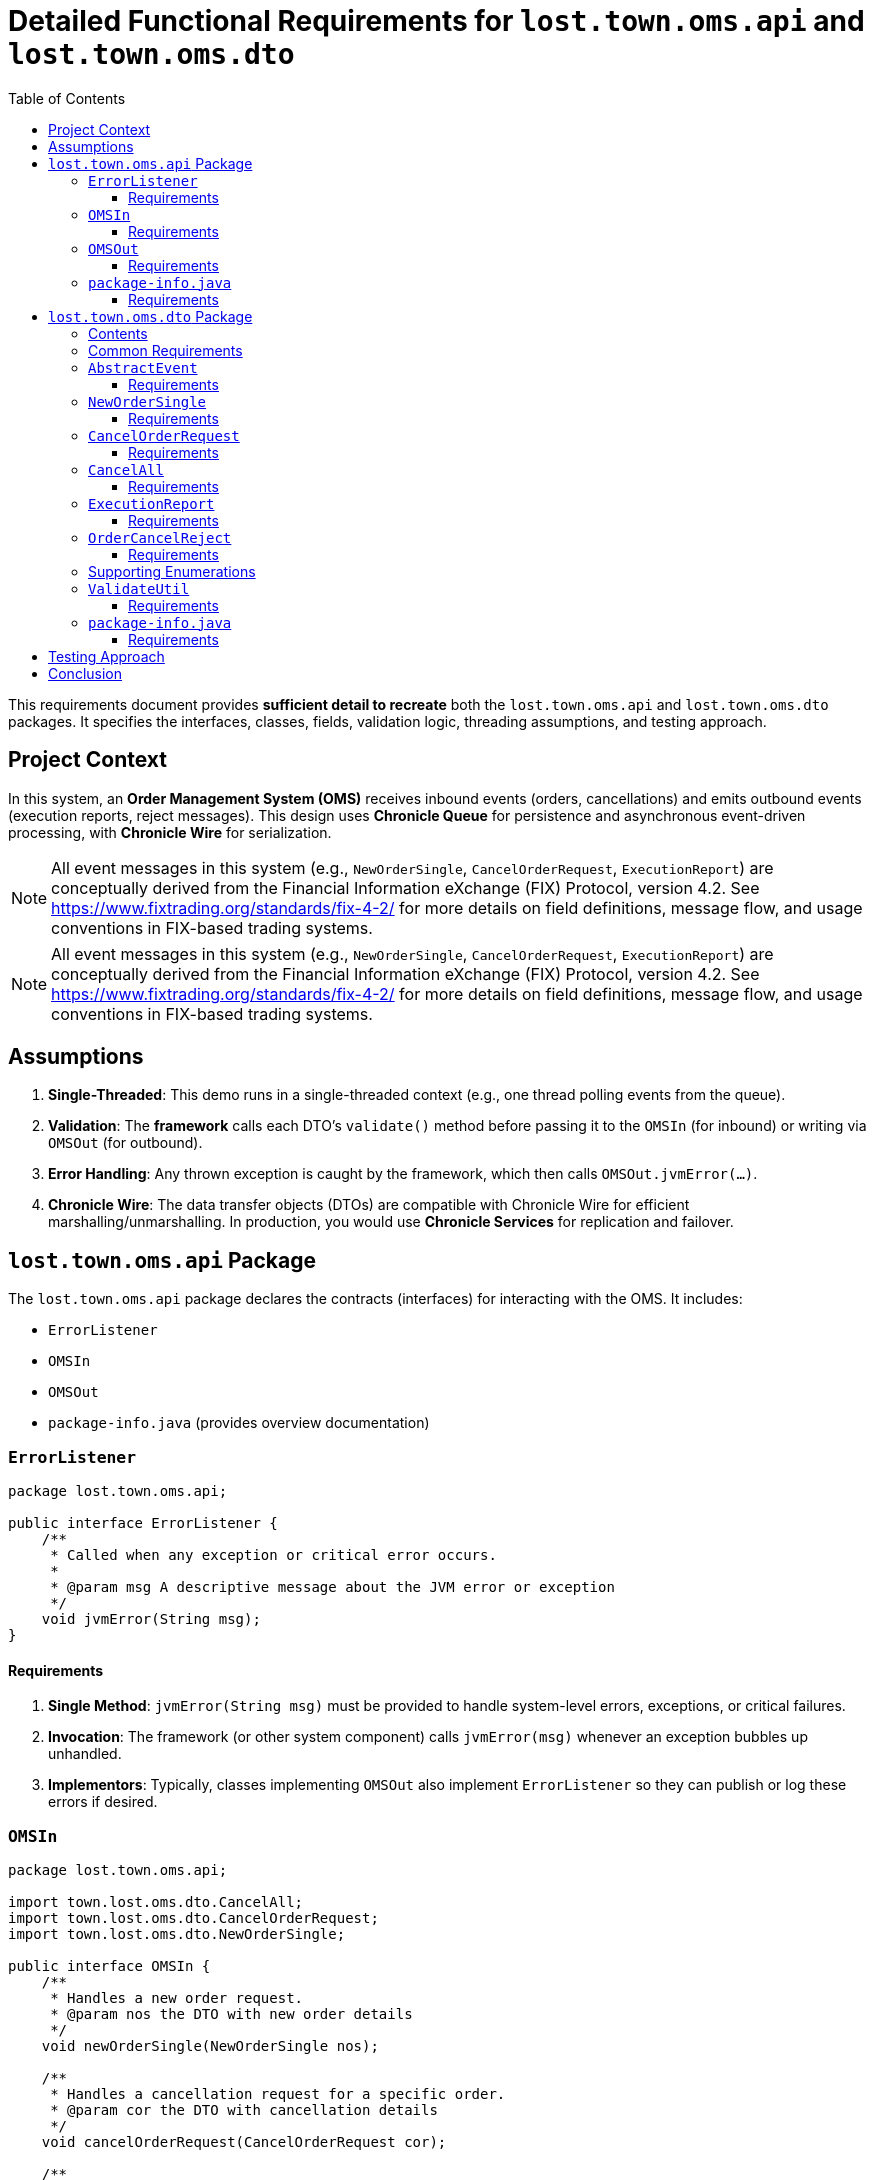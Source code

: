 = Detailed Functional Requirements for `lost.town.oms.api` and `lost.town.oms.dto`
:toc:
:toclevels: 3

This requirements document provides **sufficient detail to recreate** both the `lost.town.oms.api` and `lost.town.oms.dto` packages.
It specifies the interfaces, classes, fields, validation logic, threading assumptions, and testing approach.

== Project Context

In this system, an **Order Management System (OMS)** receives inbound events (orders, cancellations) and emits outbound events (execution reports, reject messages).
This design uses **Chronicle Queue** for persistence and asynchronous event-driven processing, with **Chronicle Wire** for serialization.

NOTE: All event messages in this system (e.g., `NewOrderSingle`, `CancelOrderRequest`, `ExecutionReport`) are conceptually derived from the Financial Information eXchange (FIX) Protocol, version 4.2. See https://www.fixtrading.org/standards/fix-4-2/ for more details on field definitions, message flow, and usage conventions in FIX-based trading systems.

NOTE: All event messages in this system (e.g., `NewOrderSingle`, `CancelOrderRequest`, `ExecutionReport`) are conceptually derived from the Financial Information eXchange (FIX) Protocol, version 4.2. See https://www.fixtrading.org/standards/fix-4-2/ for more details on field definitions, message flow, and usage conventions in FIX-based trading systems.


== Assumptions

1. **Single-Threaded**: This demo runs in a single-threaded context (e.g., one thread polling events from the queue).
2. **Validation**: The *framework* calls each DTO’s `validate()` method before passing it to the `OMSIn` (for inbound) or writing via `OMSOut` (for outbound).
3. **Error Handling**: Any thrown exception is caught by the framework, which then calls `OMSOut.jvmError(...)`.
4. **Chronicle Wire**: The data transfer objects (DTOs) are compatible with Chronicle Wire for efficient marshalling/unmarshalling.
In production, you would use **Chronicle Services** for replication and failover.

== `lost.town.oms.api` Package

The `lost.town.oms.api` package declares the contracts (interfaces) for interacting with the OMS.
It includes:

* `ErrorListener`
* `OMSIn`
* `OMSOut`
* `package-info.java` (provides overview documentation)

=== `ErrorListener`

[source,java]
----
package lost.town.oms.api;

public interface ErrorListener {
    /**
     * Called when any exception or critical error occurs.
     *
     * @param msg A descriptive message about the JVM error or exception
     */
    void jvmError(String msg);
}
----

==== Requirements

1. **Single Method**: `jvmError(String msg)` must be provided to handle system-level errors, exceptions, or critical failures.
2. **Invocation**: The framework (or other system component) calls `jvmError(msg)` whenever an exception bubbles up unhandled.
3. **Implementors**: Typically, classes implementing `OMSOut` also implement `ErrorListener` so they can publish or log these errors if desired.

=== `OMSIn`

[source,java]
----
package lost.town.oms.api;

import town.lost.oms.dto.CancelAll;
import town.lost.oms.dto.CancelOrderRequest;
import town.lost.oms.dto.NewOrderSingle;

public interface OMSIn {
    /**
     * Handles a new order request.
     * @param nos the DTO with new order details
     */
    void newOrderSingle(NewOrderSingle nos);

    /**
     * Handles a cancellation request for a specific order.
     * @param cor the DTO with cancellation details
     */
    void cancelOrderRequest(CancelOrderRequest cor);

    /**
     * Handles a request to cancel all orders for a given symbol or filter.
     * @param cancelAll the DTO with cancel-all details
     */
    void cancelAll(CancelAll cancelAll);
}
----

==== Requirements

1. **Inbound Contract**: `OMSIn` defines methods for events flowing into the OMS.
2. **Methods**:
- `newOrderSingle(NewOrderSingle nos)` – for creating a new order.
- `cancelOrderRequest(CancelOrderRequest cor)` – for canceling a single, known order.
- `cancelAll(CancelAll cancelAll)` – for canceling all orders matching a symbol or filter.
3. **Validation**: By the time the DTO is passed in, it has already been validated by the framework.
4. **Exception Handling**: Any runtime exception inside these methods is caught by the framework, which then calls `jvmError(...)`.
5. **Implementation**: A typical implementation (e.g., `OMSImpl`) will transform inbound DTOs into outbound messages (`ExecutionReport`, `OrderCancelReject`) via `OMSOut`.

=== `OMSOut`

[source,java]
----
package lost.town.oms.api;

import town.lost.oms.dto.ExecutionReport;
import town.lost.oms.dto.OrderCancelReject;

public interface OMSOut extends ErrorListener {
    /**
     * Called to publish an execution report.
     * @param er the DTO containing execution details
     */
    void executionReport(ExecutionReport er);

    /**
     * Called to publish an order-cancel-reject event.
     * @param ocr the DTO containing rejection details
     */
    void orderCancelReject(OrderCancelReject ocr);
}
----

==== Requirements

1. **Outbound Contract**: `OMSOut` defines methods for events the OMS emits after processing.
2. **Methods**:
- `executionReport(ExecutionReport er)` – used to acknowledge or confirm orders.
- `orderCancelReject(OrderCancelReject ocr)` – used to reject cancellations or indicate an error in canceling.
3. **ErrorListener**: Inherits `jvmError(String msg)` from `ErrorListener` for system-level exceptions.
4. **Validation**: The framework must validate `er` or `ocr` before they are actually written to the Chronicle Queue.
5. **Implementation**: Typically, this interface is realized by a Chronicle Queue `MethodWriter`, though it can be implemented in other ways if needed.

=== `package-info.java`

[source,java]
----
/**
 * This package defines the inbound (OMSIn) and outbound (OMSOut) interfaces
 * for an Order Management System, plus an ErrorListener interface for
 * handling exceptions at a system level.
 *
 * <p>The framework:
 * <ul>
 *     <li>Validates all DTOs before passing to OMSIn or writing via OMSOut.</li>
 *     <li>Catches exceptions, calling jvmError() on the relevant ErrorListener implementation.</li>
 *     <li>Operates in a single-threaded environment for this demo.</li>
 * </ul>
 *
 * <p>See also the lost.town.oms.dto package for the message objects used.
 */
package lost.town.oms.api;
----

==== Requirements

1. **Overview**: Must describe the role of each interface in the broader system.
2. **Simplicity**: The package-level docs must clarify that this is a *single-threaded* demonstration and that the framework is responsible for major tasks like validation and error interception.

== `lost.town.oms.dto` Package

This package provides **Data Transfer Objects** (DTOs) representing orders and associated messages.

=== Contents

* `AbstractEvent` (base class)
* `CancelAll`
* `CancelOrderRequest`
* `Ccy`
* `ExecutionReport`
* `NewOrderSingle`
* `OrderCancelReject`
* `OrderType`
* `Side`
* `TimeInForce`
* `ValidateUtil`
* `package-info.java`

=== Common Requirements

1. **Compatibility**: All classes must be **Chronicle Wire**-friendly (e.g., implement or extend classes like `SelfDescribingMarshallable`, use field-level annotations for marshalling if needed).
2. **Validation**: Each class provides a `validate()` method that throws `InvalidMarshallableException` if required fields are missing or invalid. The framework calls this method prior to usage.
3. **Timestamp Fields**: Typically stored in nanoseconds (e.g., `sendingTime`, `transactTime`).
4. **Symbols and IDs**: Often stored as `long` converted via short-text mechanisms (e.g., `ShortTextLongConverter`).
5. **Extended Fields**: Classes can be extended with extra fields if needed, but existing fields must remain backward compatible.

=== `AbstractEvent`

[source,java]
----
package lost.town.oms.dto;

import net.openhft.chronicle.core.io.InvalidMarshallableException;
import net.openhft.chronicle.wire.SelfDescribingMarshallable;
import net.openhft.chronicle.core.io.Validatable;

public class AbstractEvent<E extends AbstractEvent<E>>
        extends SelfDescribingMarshallable
        implements Validatable {

    protected long sender;
    protected long target;
    protected long sendingTime;

    @Override
    public void validate() throws InvalidMarshallableException {
        if (sender == 0) throw new InvalidMarshallableException("sender is required");
        if (target == 0) throw new InvalidMarshallableException("target is required");
        if (sendingTime == 0) throw new InvalidMarshallableException("sendingTime is required");
    }
    // ... Setters, getters, etc.
}
----

==== Requirements

1. **Generic Parameter**: `<E extends AbstractEvent<E>>` used for fluent-style method chaining in subclasses.
2. **Shared Fields**:
- `sender`: long ID of who initiated the event
- `target`: long ID of recipient or destination
- `sendingTime`: nanosecond timestamp
3. **`validate()`**: Must check these fields are non-zero.
4. **Usage**: Subclassed by all other event objects.

=== `NewOrderSingle`

[source,java]
----
package lost.town.oms.dto;

public class NewOrderSingle extends AbstractEvent<NewOrderSingle> {
    private long symbol;
    private long transactTime;
    private long account;
    private double orderQty;
    private double price;
    private Side side;
    private String clOrdID = "";
    private OrderType ordType;
    private TimeInForce timeInForce;
    private Ccy currency;

    @Override
    public void validate() throws InvalidMarshallableException {
        super.validate();
        if (symbol == 0) throw new InvalidMarshallableException("symbol is required");
        if (transactTime == 0) throw new InvalidMarshallableException("transactTime is required");
        if (account == 0) throw new InvalidMarshallableException("account is required");
        if (orderQty <= 0) throw new InvalidMarshallableException("orderQty must be > 0");
        if (!Double.isFinite(price) || price <= 0) throw new InvalidMarshallableException("invalid price");
        if (side == null) throw new InvalidMarshallableException("side is required");
        if (ordType == null) throw new InvalidMarshallableException("ordType is required");
        if (clOrdID == null || clOrdID.isEmpty()) throw new InvalidMarshallableException("clOrdID is required");
        if (timeInForce == null) throw new InvalidMarshallableException("timeInForce is required");
        if (currency == null) throw new InvalidMarshallableException("currency is required");
    }
    // ... Setters, getters, etc.
}
----

==== Requirements

1. **Represents** an inbound order message.
2. **Required Fields**:
- `symbol`, `transactTime`, `account`, `orderQty`, `price`, `side`, `clOrdID`, `ordType`, `timeInForce`, `currency`.
3. **Validation**: Must confirm each field is non-null, non-zero, and appropriately ranged.

=== `CancelOrderRequest`

[source,java]
----
public class CancelOrderRequest extends AbstractEvent<CancelOrderRequest> {
    private long symbol;
    private long account;
    private String clOrdID = "";
    private String origClOrdID = "";
    private Side side;
    // ...
    @Override
    public void validate() throws InvalidMarshallableException {
        super.validate();
        if (symbol == 0) throw new InvalidMarshallableException("symbol is required");
        if (account == 0) throw new InvalidMarshallableException("account is required");
        if (clOrdID == null || clOrdID.isEmpty()) throw new InvalidMarshallableException("clOrdID required");
        if (origClOrdID == null || origClOrdID.isEmpty()) throw new InvalidMarshallableException("origClOrdID required");
        if (side == null) throw new InvalidMarshallableException("side required");
    }
}
----

==== Requirements

1. **Represents** a request to cancel an existing order.
2. **Key Fields**: `symbol`, `account`, `clOrdID` (the new cancel request ID), `origClOrdID` (the order to cancel), and `side`.

=== `CancelAll`

[source,java]
----
public class CancelAll extends AbstractEvent<CancelOrderRequest> {
    private long symbol;
    private String clOrdID = "";

    @Override
    public void validate() throws InvalidMarshallableException {
        super.validate();
        if (symbol == 0) throw new InvalidMarshallableException("symbol required");
        if (clOrdID == null || clOrdID.isEmpty()) throw new InvalidMarshallableException("clOrdID required");
    }
}
----

==== Requirements

1. **Represents** a mass-cancel request for a `symbol`.
2. **Return Type**: Notice the class is declared as `<CancelOrderRequest>` for potential chaining in some frameworks (though not used in basic code).
3. **Validation**: Must ensure `symbol != 0` and `clOrdID` is non-empty.

=== `ExecutionReport`

[source,java]
----
public class ExecutionReport extends AbstractEvent<ExecutionReport> {
    private long symbol;
    private long transactTime;
    private double orderQty;
    private double price;
    private long orderID;
    private double lastPx;
    private double leavesQty;
    private double cumQty;
    private double avgPx;
    private Side side;
    private OrderType ordType;
    private String clOrdID = "";
    private String text;
    // ...
    @Override
    public void validate() throws InvalidMarshallableException {
        super.validate();
        if (symbol == 0) throw new InvalidMarshallableException("symbol required");
        if (transactTime == 0) throw new InvalidMarshallableException("transactTime required");
        if (orderQty <= 0) throw new InvalidMarshallableException("orderQty must be > 0");
        if (price <= 0) throw new InvalidMarshallableException("price must be > 0");
        if (orderID == 0) throw new InvalidMarshallableException("orderID required");
        if (side == null) throw new InvalidMarshallableException("side required");
        if (ordType == null) throw new InvalidMarshallableException("ordType required");
        if (clOrdID == null || clOrdID.isEmpty()) throw new InvalidMarshallableException("clOrdID required");
        // lastPx, leavesQty, cumQty, avgPx can be zero or positive
    }
}
----

==== Requirements

1. **Outbound** message describing an order’s status (e.g., partial fill, full fill, acceptance).  
2. **Key Fields**: `orderID` assigned by the OMS, plus standard fields like `symbol`, `side`, `ordType`.
3. **Optional Fields**: `lastPx`, `leavesQty`, `cumQty`, `text` can be set to reflect current execution status. Zero or missing is allowed for partial data.

=== `OrderCancelReject`

[source,java]
----
public class OrderCancelReject extends AbstractEvent<OrderCancelReject> {
    private long symbol;
    private String clOrdID = "";
    private String reason = "";
    // ...
    @Override
    public void validate() throws InvalidMarshallableException {
        super.validate();
        if (symbol == 0) throw new InvalidMarshallableException("symbol required");
        if (clOrdID == null || clOrdID.isEmpty()) throw new InvalidMarshallableException("clOrdID required");
        if (reason == null || reason.isEmpty()) throw new InvalidMarshallableException("reason required");
    }
}
----

==== Requirements

1. **Represents** a rejected cancel request (or some other cancel-related error).
2. **Key Fields**: `symbol`, `clOrdID` (the ID of the request that’s being rejected), and a human-readable `reason`.

=== Supporting Enumerations

. `Side`
::
    [source,java]
    ----
    public enum Side {
        BUY(+1), SELL(-1);
        public final int direction;
        Side(int direction) { this.direction = direction; }
    }
    ----
    - Represents a **buy** or **sell** order.

. `OrderType`
::
    [source,java]
    ----
    public enum OrderType {
        MARKET, LIMIT, PEGGED, FILL_OR_KILL, IMMEDIATE_OR_CANCEL
    }
    ----
    - Defines the **type** of the order (market, limit, etc.).

. `TimeInForce`
::
    [source,java]
    ----
    public enum TimeInForce {
        DAY, GTC, IOC, FOK, GTD, GTT, OPG, ATC, GFA, GIS, GTX, SIO
    }
    ----
    - Controls **how long** an order remains active or under what conditions it is executed/canceled.

. `Ccy`
::
    [source,java]
    ----
    public enum Ccy {
        USD(...), EUR(...), GBP(...), ...
        // Each enum holds currency name, country, symbol, etc.
    }
    ----
    - Enumerates currencies by ISO 4217 code, with metadata.

=== `ValidateUtil`

[source,java]
----
public final class ValidateUtil {
    private ValidateUtil() {}

    public static boolean invalidPrice(double price) {
        return !Double.isFinite(price) || price <= 0;
    }

    public static boolean invalidQuantity(double quantity) {
        return !Double.isFinite(quantity) || quantity < 0;
    }
}
----

==== Requirements

1. **Static Helpers**: Provides commonly used checks (`invalidPrice`, `invalidQuantity`).
2. **Integration**: Classes like `NewOrderSingle` might call these helpers in `validate()`.
3. **No Instantiation**: The class is `final` with a private constructor.

=== `package-info.java`

[source,java]
----
/**
 * The DTOs for the OMS. Each class extends {@link AbstractEvent} or is an enum of possible values.
 *
 * <p>All DTOs require a call to {@code validate()} to ensure fields are properly set.
 * The framework is responsible for calling validate() before using them.
 *
 * <p>Includes:
 * <ul>
 *   <li>{@link NewOrderSingle}, {@link CancelOrderRequest}, {@link CancelAll} (inbound requests)</li>
 *   <li>{@link ExecutionReport}, {@link OrderCancelReject} (outbound events)</li>
 *   <li>{@link Side}, {@link OrderType}, {@link TimeInForce}, {@link Ccy} (enums)</li>
 *   <li>{@link ValidateUtil} (static validation helpers)</li>
 * </ul>
 */
package lost.town.oms.dto;
----

==== Requirements

1. **Documentation**: Summarize how each DTO or enum is used.
2. **Highlight** that the framework ensures validation.

== Testing Approach

1. **YAML-Based BDD**: The project uses directories containing `_setup.yaml`, `in.yaml`, and `out.yaml` to define test scenarios.
2. **Single Thread**: The test harness processes events in a single-thread loop, verifying that for each inbound event (`in.yaml`), the system produces the correct outbound event (`out.yaml`).
3. **Adding Tests**: Add a new directory with appropriate YAML files and reference it in `OMSImplTest` to run new scenarios.

== Conclusion

By following this detailed specification:

* You can **reconstruct** all interfaces (`OMSIn`, `OMSOut`, `ErrorListener`) and **implement** the data models (`NewOrderSingle`, `CancelOrderRequest`, etc.).
* **Validate** each DTO to ensure correctness before passing to the OMS or publishing to the queue.
* Maintain a **single-threaded** model for simplicity, with the framework capturing exceptions via `jvmError(...)`.
* Leverage **YAML-based BDD tests** to verify end-to-end behavior.

These packages form the **foundation** for an event-driven Order Management System using Chronicle technologies. 

